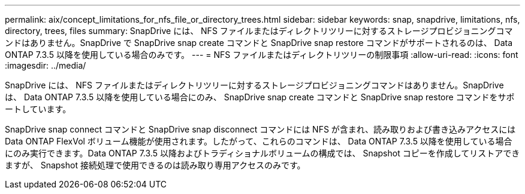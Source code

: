 ---
permalink: aix/concept_limitations_for_nfs_file_or_directory_trees.html 
sidebar: sidebar 
keywords: snap, snapdrive, limitations, nfs, directory, trees, files 
summary: SnapDrive には、 NFS ファイルまたはディレクトリツリーに対するストレージプロビジョニングコマンドはありません。SnapDrive で SnapDrive snap create コマンドと SnapDrive snap restore コマンドがサポートされるのは、 Data ONTAP 7.3.5 以降を使用している場合のみです。 
---
= NFS ファイルまたはディレクトリツリーの制限事項
:allow-uri-read: 
:icons: font
:imagesdir: ../media/


[role="lead"]
SnapDrive には、 NFS ファイルまたはディレクトリツリーに対するストレージプロビジョニングコマンドはありません。SnapDrive は、 Data ONTAP 7.3.5 以降を使用している場合にのみ、 SnapDrive snap create コマンドと SnapDrive snap restore コマンドをサポートしています。

SnapDrive snap connect コマンドと SnapDrive snap disconnect コマンドには NFS が含まれ、読み取りおよび書き込みアクセスには Data ONTAP FlexVol ボリューム機能が使用されます。したがって、これらのコマンドは、 Data ONTAP 7.3.5 以降を使用している場合にのみ実行できます。Data ONTAP 7.3.5 以降およびトラディショナルボリュームの構成では、 Snapshot コピーを作成してリストアできますが、 Snapshot 接続処理で使用できるのは読み取り専用アクセスのみです。
